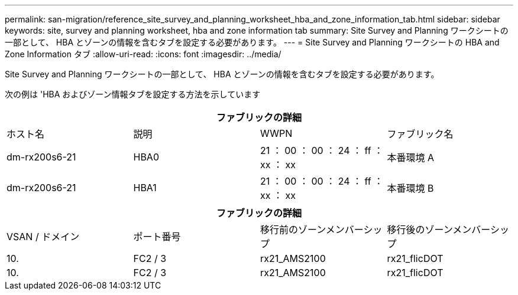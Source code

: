 ---
permalink: san-migration/reference_site_survey_and_planning_worksheet_hba_and_zone_information_tab.html 
sidebar: sidebar 
keywords: site, survey and planning worksheet, hba and zone information tab 
summary: Site Survey and Planning ワークシートの一部として、 HBA とゾーンの情報を含むタブを設定する必要があります。 
---
= Site Survey and Planning ワークシートの HBA and Zone Information タブ
:allow-uri-read: 
:icons: font
:imagesdir: ../media/


[role="lead"]
Site Survey and Planning ワークシートの一部として、 HBA とゾーンの情報を含むタブを設定する必要があります。

次の例は 'HBA およびゾーン情報タブを設定する方法を示しています

[cols="4*"]
|===
4+| ファブリックの詳細 


 a| 
ホスト名
 a| 
説明
 a| 
WWPN
 a| 
ファブリック名



 a| 
dm-rx200s6-21
 a| 
HBA0
 a| 
21 ： 00 ： 00 ： 24 ： ff ： xx ： xx
 a| 
本番環境 A



 a| 
dm-rx200s6-21
 a| 
HBA1
 a| 
21 ： 00 ： 00 ： 24 ： ff ： xx ： xx
 a| 
本番環境 B

|===
[cols="4*"]
|===
4+| ファブリックの詳細 


 a| 
VSAN / ドメイン
 a| 
ポート番号
 a| 
移行前のゾーンメンバーシップ
 a| 
移行後のゾーンメンバーシップ



 a| 
10.
 a| 
FC2 / 3
 a| 
rx21_AMS2100
 a| 
rx21_flicDOT



 a| 
10.
 a| 
FC2 / 3
 a| 
rx21_AMS2100
 a| 
rx21_flicDOT

|===
